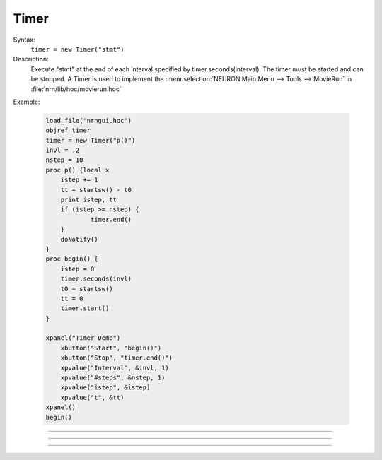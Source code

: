 .. _timer:

Timer
-----



.. class:: Timer


    Syntax:
        ``timer = new Timer("stmt")``


    Description:
        Execute "stmt" at the end of each interval specified by timer.seconds(interval). 
        The timer must be started and can be stopped. 
        A Timer is used to implement the :menuselection:`NEURON Main Menu --> Tools --> MovieRun` in 
        :file:`nrn/lib/hoc/movierun.hoc`

    Example:

        .. code-block::
            none

            load_file("nrngui.hoc") 
            objref timer 
            timer = new Timer("p()") 
            invl = .2 
            nstep = 10 
            proc p() {local x 
            	istep += 1 
            	tt = startsw() - t0 
            	print istep, tt 
            	if (istep >= nstep) { 
            		timer.end() 
            	} 
            	doNotify() 
            } 
            proc begin() { 
            	istep = 0 
            	timer.seconds(invl) 
            	t0 = startsw() 
            	tt = 0 
            	timer.start() 
            } 
             
            xpanel("Timer Demo") 
            	xbutton("Start", "begin()") 
            	xbutton("Stop", "timer.end()") 
            	xpvalue("Interval", &invl, 1) 
            	xpvalue("#steps", &nstep, 1) 
            	xpvalue("istep", &istep) 
            	xpvalue("t", &tt) 
            xpanel() 
            begin() 


         

----



.. method:: Timer.seconds


    Syntax:
        ``interval = timer.seconds()``

        ``interval = timer.seconds(interval)``


    Description:
        Specify the timer interval. Timer resolution is system dependent but is probably 
        around 10 ms. 
        The time it takes to execute the "stmt" is a part of the interval. 

         

----



.. method:: Timer.start


    Syntax:
        ``timer.start()``


    Description:
        Start the timer. "stmt" will be called at the end of each interval defined 
        by the argument to timer.seconds(interval). 

         

----



.. method:: Timer.end


    Syntax:
        ``timer.end()``


    Description:
        Stop calling the "stmt". At least on linux, this will prevent the calling 
        of "stmt" at the end of the current interval. 

         

